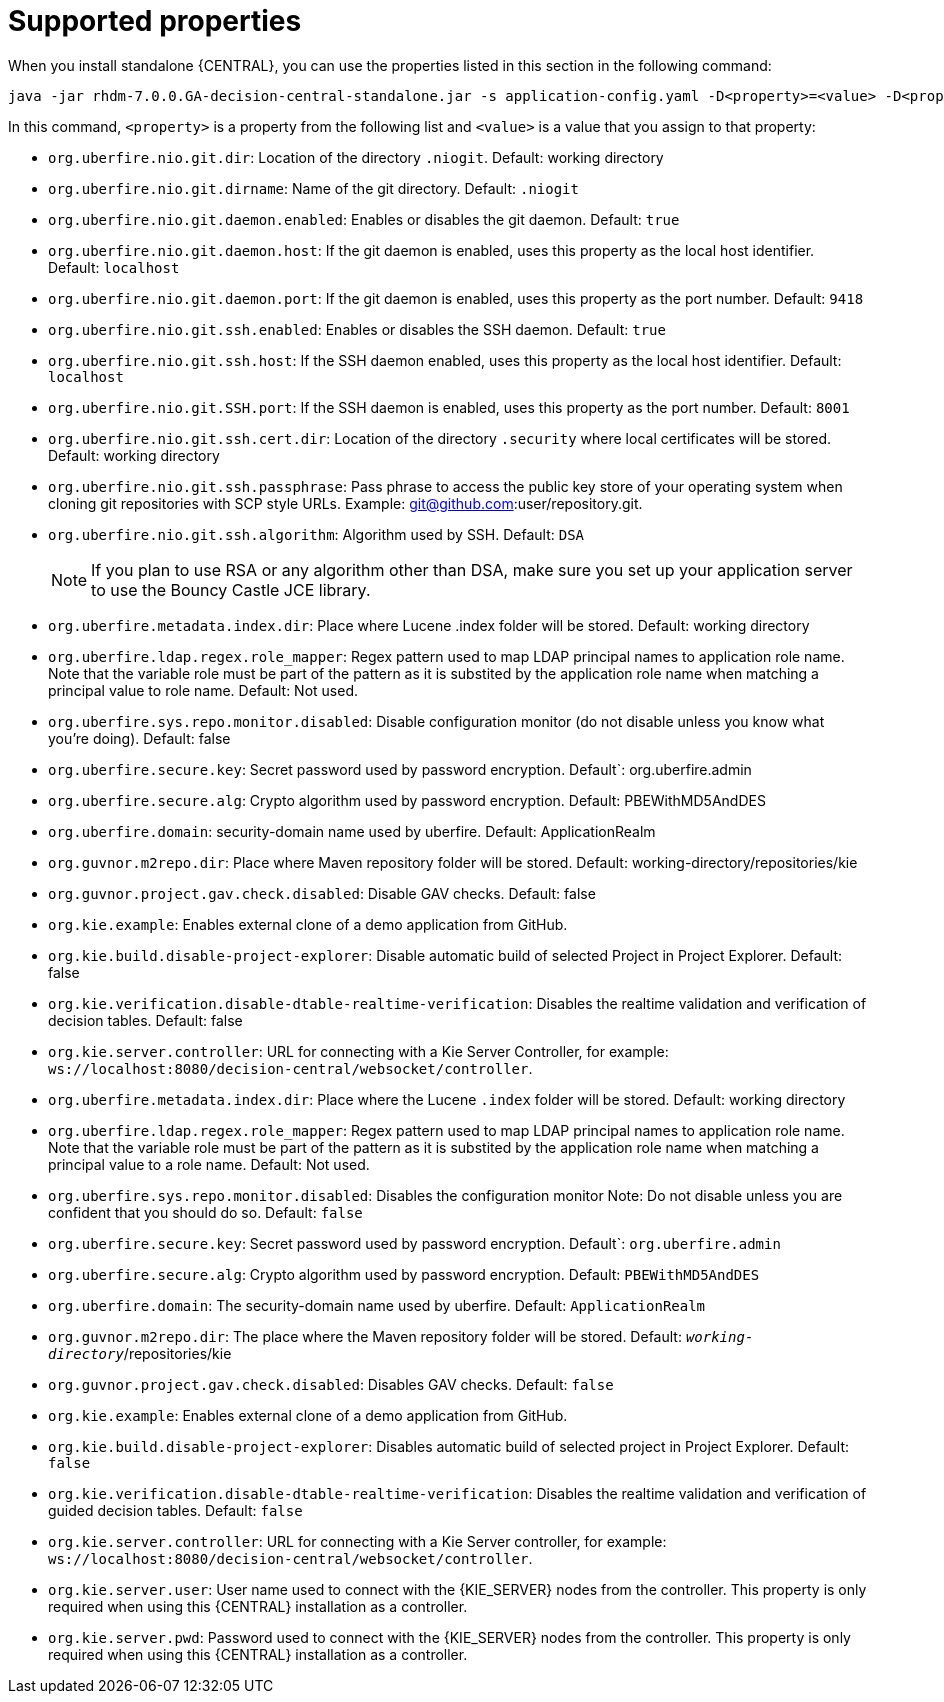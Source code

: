 [id='run-standalone-properties-con']
= Supported properties

When you install standalone {CENTRAL}, you can use the properties listed in this section in the following command:
[source] 
----
java -jar rhdm-7.0.0.GA-decision-central-standalone.jar -s application-config.yaml -D<property>=<value> -D<property>=<value>
----
In this command, `<property>` is a property from the following list and `<value>` is a value that you assign to that property:

* `org.uberfire.nio.git.dir`: Location of the directory `.niogit`. Default: working directory
* `org.uberfire.nio.git.dirname`: Name of the git directory. Default: `.niogit`
* `org.uberfire.nio.git.daemon.enabled`: Enables or disables the git daemon. Default: `true`
* `org.uberfire.nio.git.daemon.host`: If the git daemon is enabled, uses this property as the local host identifier. Default: `localhost`
* `org.uberfire.nio.git.daemon.port`: If the git daemon is enabled, uses this property as the port number. Default: `9418`
* `org.uberfire.nio.git.ssh.enabled`: Enables or disables the SSH daemon. Default: `true`
* `org.uberfire.nio.git.ssh.host`: If the SSH daemon enabled, uses this property as the local host identifier. Default: `localhost`
* `org.uberfire.nio.git.SSH.port`: If the SSH daemon is enabled, uses this property as the port number. Default: `8001`
* `org.uberfire.nio.git.ssh.cert.dir`: Location of the directory `.security` where local certificates will be stored. Default: working directory
* `org.uberfire.nio.git.ssh.passphrase`: Pass phrase to access the public key store of your operating system when cloning git repositories with SCP style URLs. Example: git@github.com:user/repository.git.
* `org.uberfire.nio.git.ssh.algorithm`: Algorithm used by SSH. Default: `DSA`
+
[NOTE]
====
If you plan to use RSA or any algorithm other than DSA, make sure you set up your application server to use the Bouncy Castle JCE library.
====

* `org.uberfire.metadata.index.dir`: Place where Lucene .index folder will be stored. Default: working directory
* `org.uberfire.ldap.regex.role_mapper`: Regex pattern used to map LDAP principal names to application role name. Note that the variable role must be part of the pattern as it is substited by the application role name when matching a principal value to role name. Default: Not used.
* `org.uberfire.sys.repo.monitor.disabled`: Disable configuration monitor (do not disable unless you know what you’re doing). Default: false
* `org.uberfire.secure.key`: Secret password used by password encryption. Default`: org.uberfire.admin
* `org.uberfire.secure.alg`: Crypto algorithm used by password encryption. Default: PBEWithMD5AndDES
* `org.uberfire.domain`: security-domain name used by uberfire. Default: ApplicationRealm
* `org.guvnor.m2repo.dir`: Place where Maven repository folder will be stored. Default: working-directory/repositories/kie
* `org.guvnor.project.gav.check.disabled`: Disable GAV checks. Default: false
* `org.kie.example`: Enables external clone of a demo application from GitHub.
* `org.kie.build.disable-project-explorer`: Disable automatic build of selected Project in Project Explorer. Default: false
* `org.kie.verification.disable-dtable-realtime-verification`: Disables the realtime validation and verification of decision tables. Default: false
* `org.kie.server.controller`: URL for connecting with a Kie Server Controller, for example: `ws://localhost:8080/decision-central/websocket/controller`.
* `org.uberfire.metadata.index.dir`: Place where the Lucene `.index` folder will be stored. Default: working directory
* `org.uberfire.ldap.regex.role_mapper`: Regex pattern used to map LDAP principal names to application role name. Note that the variable role must be part of the pattern as it is substited by the application role name when matching a principal value to a role name. Default: Not used.
* `org.uberfire.sys.repo.monitor.disabled`: Disables the configuration monitor Note: Do not disable unless you are confident that you should do so. Default: `false`
* `org.uberfire.secure.key`: Secret password used by password encryption. Default`: `org.uberfire.admin`
* `org.uberfire.secure.alg`: Crypto algorithm used by password encryption. Default: `PBEWithMD5AndDES`
* `org.uberfire.domain`: The security-domain name used by uberfire. Default: `ApplicationRealm`
* `org.guvnor.m2repo.dir`: The place where the Maven repository folder will be stored. Default: `_working-directory_`/repositories/kie
* `org.guvnor.project.gav.check.disabled`: Disables GAV checks. Default: `false`
* `org.kie.example`: Enables external clone of a demo application from GitHub.
* `org.kie.build.disable-project-explorer`: Disables automatic build of selected project in Project Explorer. Default: `false`
* `org.kie.verification.disable-dtable-realtime-verification`: Disables the realtime validation and verification of guided decision tables. Default: `false`
* `org.kie.server.controller`: URL for connecting with a Kie Server controller, for example: `ws://localhost:8080/decision-central/websocket/controller`.
* `org.kie.server.user`: User name used to connect with the {KIE_SERVER} nodes from the controller. This property is only required when using this {CENTRAL} installation as a controller.
* `org.kie.server.pwd`: Password used to connect with the {KIE_SERVER} nodes from the controller. This property is only required when using this {CENTRAL} installation as a controller.